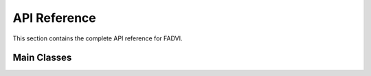API Reference
=============

This section contains the complete API reference for FADVI.

Main Classes
------------

.. autosummary::
   :toctree: generated/
   :template: class.rst
   
   fadvi.FADVI
   fadvi.FADVAE
